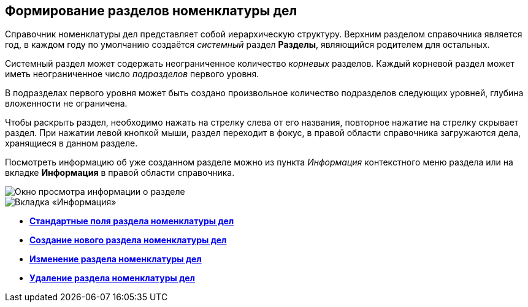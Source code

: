 
== Формирование разделов номенклатуры дел

Справочник номенклатуры дел представляет собой иерархическую структуру. Верхним разделом справочника является год, в каждом году по умолчанию создаётся _системный_ раздел [.keyword .wintitle]*Разделы*, являющийся родителем для остальных.

Системный раздел может содержать неограниченное количество _корневых_ разделов. Каждый корневой раздел может иметь неограниченное число _подразделов_ первого уровня.

В подразделах первого уровня может быть создано произвольное количество подразделов следующих уровней, глубина вложенности не ограничена.

Чтобы раскрыть раздел, необходимо нажать на стрелку слева от его названия, повторное нажатие на стрелку скрывает раздел. При нажатии левой кнопкой мыши, раздел переходит в фокус, в правой области справочника загружаются дела, хранящиеся в данном разделе.

Посмотреть информацию об уже созданном разделе можно из пункта [.keyword .parmname]_Информация_ контекстного меню раздела или на вкладке [.keyword .wintitle]*Информация* в правой области справочника.

image::sectioninfo.png[Окно просмотра информации о разделе]

image::nomenclatureSectionInfoTab.png[Вкладка «Информация»]

* *xref:NomenclatureSectionLines.adoc[Стандартные поля раздела номенклатуры дел]* +
* *xref:AddNewSectionNomenclature.adoc[Создание нового раздела номенклатуры дел]* +
* *xref:EditSectionofNomenclature.adoc[Изменение раздела номенклатуры дел]* +
* *xref:DeleteSectionNomenclature.adoc[Удаление раздела номенклатуры дел]* +
